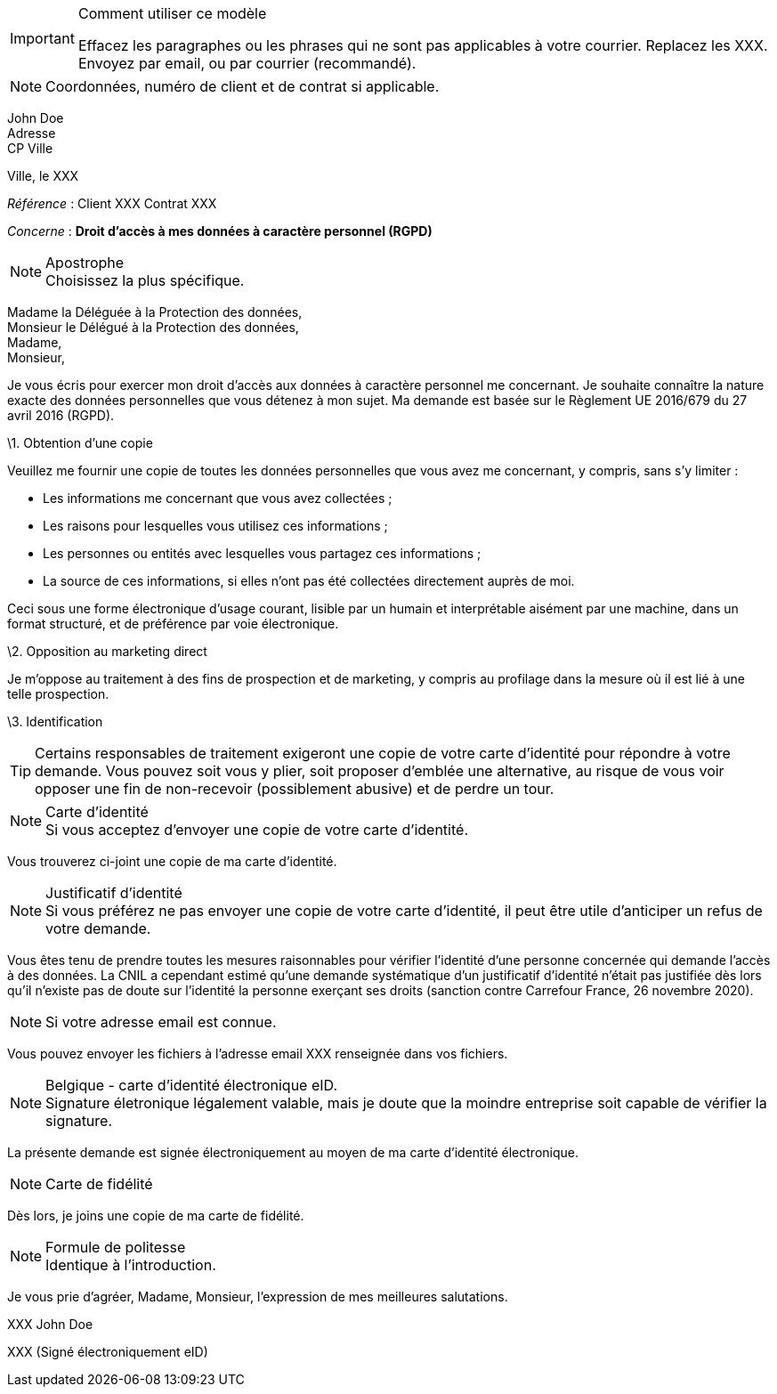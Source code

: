 [IMPORTANT]
.Comment utiliser ce modèle
====
Effacez les paragraphes ou les phrases qui ne sont pas applicables à votre courrier. Replacez les XXX. Envoyez par email, ou par courrier (recommandé).
====

[NOTE]
Coordonnées, numéro de client et de contrat si applicable.

John Doe +
Adresse +
CP Ville

Ville, le XXX

_Référence_ : Client XXX Contrat XXX


_Concerne_ : **Droit d'accès à mes données à caractère personnel (RGPD)**

[NOTE]
.Apostrophe
Choisissez la plus spécifique.

Madame la Déléguée à la Protection des données, + 
Monsieur le Délégué à la Protection des données, + 
Madame, + 
Monsieur, +

Je vous écris pour exercer mon droit d'accès aux données à caractère personnel me concernant. Je souhaite connaître la nature exacte des données personnelles que vous détenez à mon sujet. Ma demande est basée sur le Règlement UE 2016/679 du 27 avril 2016 (RGPD).

\1. Obtention d'une copie

Veuillez me fournir une copie de toutes les données personnelles que vous avez me concernant, y compris, sans s'y limiter :

- Les informations me concernant que vous avez collectées ;
- Les raisons pour lesquelles vous utilisez ces informations ;
- Les personnes ou entités avec lesquelles vous partagez ces informations ;
- La source de ces informations, si elles n'ont pas été collectées directement auprès de moi.

Ceci sous une forme électronique d'usage courant, lisible par un humain et interprétable aisément par une machine, dans un format structuré, et de préférence par voie électronique.

\2. Opposition au marketing direct

Je m'oppose au traitement à des fins de prospection et de marketing, y compris au profilage dans la mesure où il est lié à une telle prospection.

\3. Identification

[TIP]
Certains responsables de traitement exigeront une copie de votre carte d'identité pour répondre à votre demande. Vous pouvez soit vous y plier, soit proposer d'emblée une alternative, au risque de vous voir opposer une fin de non-recevoir (possiblement abusive) et de perdre un tour.

[NOTE]
.Carte d'identité
Si vous acceptez d'envoyer une copie de votre carte d'identité.

Vous trouverez ci-joint une copie de ma carte d'identité.

[NOTE]
.Justificatif d'identité
Si vous préférez ne pas envoyer une copie de votre carte d'identité, il peut être utile d'anticiper un refus de votre demande.

Vous êtes tenu de prendre toutes les mesures raisonnables pour vérifier l'identité d'une personne concernée qui demande l'accès à des données. La CNIL a cependant estimé qu'une demande systématique d'un justificatif d'identité n’était pas justifiée dès lors qu’il n’existe pas de doute sur l’identité la personne exerçant ses droits (sanction contre Carrefour France, 26 novembre 2020).

[NOTE]
Si votre adresse email est connue.

Vous pouvez envoyer les fichiers à l'adresse email XXX renseignée dans vos fichiers.

[NOTE]
.Belgique - carte d'identité électronique eID.
Signature életronique légalement valable, mais je doute que la moindre entreprise soit capable de vérifier la signature.

La présente demande est signée électroniquement au moyen de ma carte d'identité électronique.

[NOTE]
Carte de fidélité

Dès lors, je joins une copie de ma carte de fidélité.

[NOTE]
.Formule de politesse
Identique à l'introduction.

Je vous prie d'agréer, Madame, Monsieur, l'expression de mes meilleures salutations.

XXX John Doe

XXX (Signé électroniquement eID)
